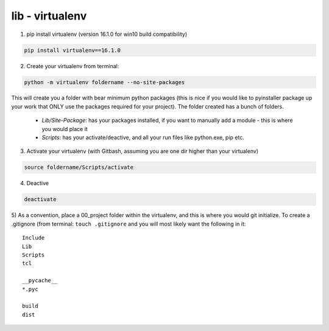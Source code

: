lib - virtualenv
====================

1) pip install virtualenv (version 16.1.0 for win10 build compatibility)

.. code-block:: shell

    pip install virtualenv==16.1.0

2) Create your virtualenv from terminal:

.. code-block:: shell

    python -m virtualenv foldername --no-site-packages

This will create you a folder with bear minimum python packages (this is nice if you would like to
pyinstaller package up your work that ONLY use the packages required for your project). The folder created
has a bunch of folders.

 - *Lib/Site-Package*: has your packages installed, if you want to manually add a module - this is where you would place it
 - *Scripts*: has your activate/deactive, and all your run files like python.exe, pip etc.

3) Activate your virtualenv (with Gitbash, assuming you are one dir higher than your virtualenv)

.. code-block:: shell

    source foldername/Scripts/activate

4) Deactive

.. code-block:: shell

    deactivate

5) As a convention, place a 00_project folder within the virtualenv, and this is where you would git initialize.
To create a .gitignore (from terminal: ``touch .gitignore`` and you will most likely want the following in it:

::

    Include
    Lib
    Scripts
    tcl

    __pycache__
    *.pyc

    build
    dist
